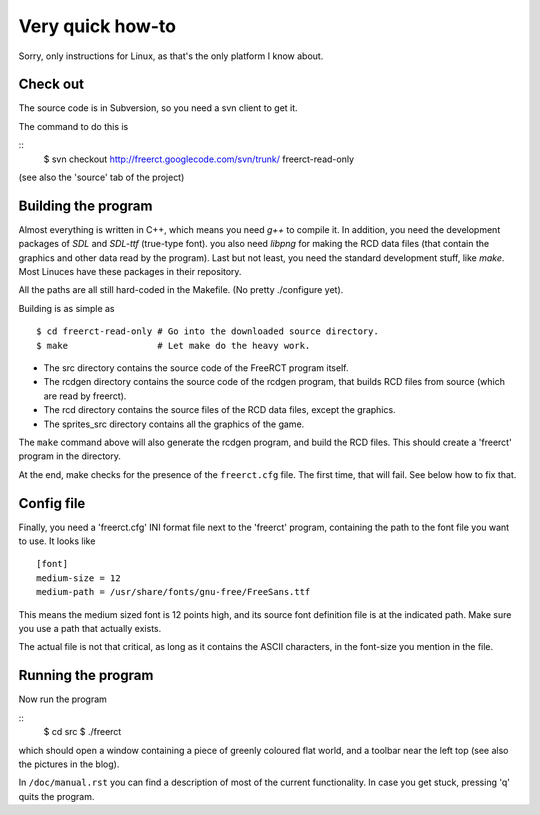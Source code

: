 Very quick how-to
=================

Sorry, only instructions for Linux, as that's the only platform I know about.

Check out
---------

The source code is in Subversion, so you need a svn client to get it.

The command to do this is

::
        $ svn checkout http://freerct.googlecode.com/svn/trunk/   freerct-read-only

(see also the 'source' tab of the project)


Building the program
--------------------

Almost everything is written in C++, which means you need *g++* to compile it. In
addition, you need the development packages of *SDL* and *SDL-ttf* (true-type
font). you also need *libpng* for making the RCD data files (that contain the
graphics and other data read by the program). Last but not least, you need the
standard development stuff, like *make*. Most Linuces have these packages in
their repository.

All the paths are all still hard-coded in the Makefile. (No pretty ./configure yet).

Building is as simple as

::

        $ cd freerct-read-only # Go into the downloaded source directory.
        $ make                 # Let make do the heavy work.

- The src directory contains the source code of the FreeRCT program itself.
- The rcdgen directory contains the source code of the rcdgen program, that
  builds RCD files from source (which are read by freerct).
- The rcd directory contains the source files of the RCD data files, except
  the graphics.
- The sprites_src directory contains all the graphics of the game.

The ``make`` command above will also generate the rcdgen program, and build the RCD
files. This should create a 'freerct' program in the directory.

At the end, make checks for the presence of the ``freerct.cfg`` file. The first
time, that will fail. See below how to fix that.


Config file
-----------

Finally, you need a 'freerct.cfg' INI format file next to the 'freerct'
program, containing the path to the font file you want to use. It looks like

::

        [font]
        medium-size = 12
        medium-path = /usr/share/fonts/gnu-free/FreeSans.ttf

This means the medium sized font is 12 points high, and its source font
definition file is at the indicated path. Make sure you use a path that
actually exists.

The actual file is not that critical, as long as it contains the ASCII
characters, in the font-size you mention in the file.


Running the program
-------------------

Now run the program

::
 $ cd src
 $ ./freerct


which should open a window containing a piece of greenly coloured flat world,
and a toolbar near the left top (see also the pictures in the blog).

In ``/doc/manual.rst`` you can find a description of most of the current
functionality. In case you get stuck, pressing 'q' quits the program.
